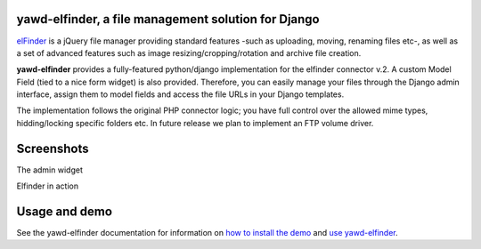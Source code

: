 yawd-elfinder, a file management solution for Django
====================================================

`elFinder`_ is a jQuery file manager providing standard features -such as 
uploading, moving, renaming files etc-, as well as a set of advanced features
such as image resizing/cropping/rotation and archive file creation.

**yawd-elfinder** provides a fully-featured python/django implementation for the 
elfinder connector v.2. A custom Model Field (tied to a nice form widget) 
is also provided. Therefore, you can easily manage your files 
through the Django admin interface, assign them to model fields and access
the file URLs in your Django templates.

The implementation follows the original PHP connector logic; you have full 
control over the allowed mime types, hidding/locking specific folders etc. 
In future release we plan to implement an FTP volume driver.

.. _elfinder: http://elfinder.org

Screenshots
===========

The admin widget

.. image:: http://static.yawd.eu/www/yawd-elfinder-widget.jpg

Elfinder in action

.. image:: http://static.yawd.eu/www/yawd-elfinder-rotate.jpg

Usage and demo
==============

See the yawd-elfinder documentation for information on 
`how to install the demo <http://yawd-elfinder.readthedocs.org/en/latest/installation.html#example-project>`_
and `use yawd-elfinder <http://yawd-elfinder.readthedocs.org/en/latest/usage.html>`_. 